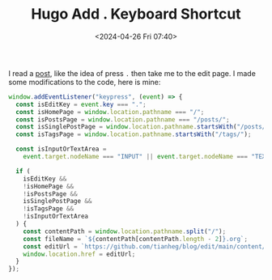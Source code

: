 #+TITLE: Hugo Add . Keyboard Shortcut
#+DATE: <2024-04-26 Fri 07:40>
#+TAGS[]: Hugo 技术

I read a [[https://garrit.xyz/posts/2022-10-05-simple-guestbook][post]], like the idea of press =.= then take me to the edit page. I made
some modifications to the code, here is mine:

#+BEGIN_SRC js
window.addEventListener("keypress", (event) => {
  const isEditKey = event.key === ".";
  const isHomePage = window.location.pathname === "/";
  const isPostsPage = window.location.pathname === "/posts/";
  const isSinglePostPage = window.location.pathname.startsWith("/posts/");
  const isTagsPage = window.location.pathname.startsWith("/tags/");

  const isInputOrTextArea =
    event.target.nodeName === "INPUT" || event.target.nodeName === "TEXTAREA";

  if (
    isEditKey &&
    !isHomePage &&
    !isPostsPage &&
    isSinglePostPage &&
    !isTagsPage &&
    !isInputOrTextArea
  ) {
    const contentPath = window.location.pathname.split("/");
    const fileName = `${contentPath[contentPath.length - 2]}.org`;
    const editUrl = `https://github.com/tianheg/blog/edit/main/content/${fileName}`;
    window.location.href = editUrl;
  }
});
#+END_SRC
